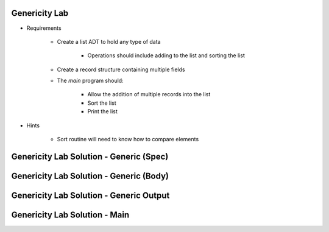 ----------------
Genericity Lab
----------------

* Requirements

   - Create a list ADT to hold any type of data

      - Operations should include adding to the list and sorting the list

   - Create a record structure containing multiple fields
   - The `main` program should:

      + Allow the addition of multiple records into the list
      + Sort the list
      + Print the list

* Hints

   - Sort routine will need to know how to compare elements

------------------------------------------
Genericity Lab Solution - Generic (Spec)
------------------------------------------

.. container:: source_include labs/answers/160_genericity.txt :start-after:--Generic_List_Spec :end-before:--Generic_List_Spec :code:Ada

------------------------------------------
Genericity Lab Solution - Generic (Body)
------------------------------------------

.. container:: source_include labs/answers/160_genericity.txt :start-after:--Generic_List_Body :end-before:--Generic_List_Body :code:Ada

------------------------------------------
Genericity Lab Solution - Generic Output
------------------------------------------

.. container:: source_include labs/answers/160_genericity.txt :start-after:--Generic_Output :end-before:--Generic_Output :code:Ada

-----------------------------------
Genericity Lab Solution - Main
-----------------------------------

.. container:: source_include labs/answers/160_genericity.txt :start-after:--Main :end-before:--Main :code:Ada
